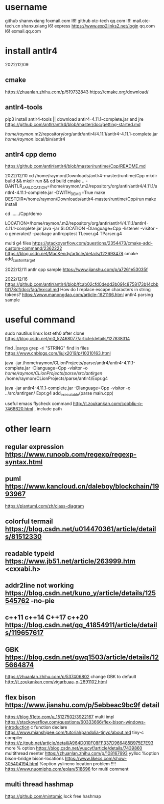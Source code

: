 * username
github  shanxvxiang foxmail.com I6!
github  otc-tech qq.com I6!
mail.otc-tech.cn shanxuxiang I6!
express https://www.exp2links2.net/login qq.com I6!
exmail.qq.com


* install antlr4
2022/12/09

** cmake
https://zhuanlan.zhihu.com/p/519732843
https://cmake.org/download/

** antlr4-tools
pip3 install antlr4-tools  || download antlr4-4.11.1-complete.jar and jre
https://github.com/antlr/antlr4/blob/master/doc/getting-started.md

/home/raymon/.m2/repository/org/antlr/antlr4/4.11.1/antlr4-4.11.1-complete.jar
/home/raymon/.local/bin/antlr4

** antlr4 cpp demo
https://github.com/antlr/antlr4/blob/master/runtime/Cpp/README.md

2022/12/10
cd /home/raymon/Downloads/antlr4-master/runtime/Cpp
mkdir build && mkdir run && cd build
cmake .. -DANTLR_JAR_LOCATION=/home/raymon/.m2/repository/org/antlr/antlr4/4.11.1/antlr4-4.11.1-complete.jar -DWITH_DEMO=True
make
DESTDIR=/home/raymon/Downloads/antlr4-master/runtime/Cpp/run make install

cd ....../Cpp/demo

LOCATION=/home/raymon/.m2/repository/org/antlr/antlr4/4.11.1/antlr4-4.11.1-complete.jar
java -jar $LOCATION -Dlanguage=Cpp -listener -visitor -o generated/ -package antlrcpptest TLexer.g4 TParser.g4

multi g4 files
https://stackoverflow.com/questions/2354473/cmake-add-custom-command/2362222
https://blog.csdn.net/MacKendy/article/details/122693478  cmake add_custom_target

2022/12/11
antlr cpp sample https://www.jianshu.com/p/a7261e53035f

2022/12/16
https://github.com/antlr/antlr4/blob/fcab02cfd0dedd3b091c8758173b14cbbf4178cf/doc/faq/lexical.md
How do I replace escape characters in string tokens?
https://www.manongdao.com/article-1621166.html antlr4 parsing sample

* useful command
sudo nautilus
linux lost eth0 after clone  https://blog.csdn.net/m0_52468077/article/details/127838314

find .|xargs grep -ri "STRING"  find in files  https://www.cnblogs.com/liujx2019/p/10310163.html

java -jar /home/raymon/CLionProjects/parse/antlr4/antlr4-4.11.1-complete.jar -Dlanguage=Cpp -visitor -o /home/raymon/CLionProjects/parse/src/antlrgen/ /home/raymon/CLionProjects/parse/antlr4/Expr.g4

java -jar antlr4-4.11.1-complete.jar -Dlanguage=Cpp -visitor -o ../src/antlrgen/ Expr.g4
add_executable(parse main.cpp)

useful emacs flycheck command  http://t.zoukankan.com/cobbliu-p-7468620.html , include path



* other learn
** regular expression https://www.runoob.com/regexp/regexp-syntax.html
** puml https://www.kancloud.cn/daleboy/blockchain/1993967
        https://plantuml.com/zh/class-diagram

** colorful termail https://blog.csdn.net/u014470361/article/details/81512330
** readable typeid https://www.jb51.net/article/263999.htm <cxxabi.h>
** addr2line not working https://blog.csdn.net/kuno_y/article/details/125545762 -no-pie
** c++11 c++14 C++17 c++20 https://blog.csdn.net/qq_41854911/article/details/119657617
** GBK https://blog.csdn.net/qwq1503/article/details/125664874
       https://zhuanlan.zhihu.com/p/537406802
   change GBK to default http://t.zoukankan.com/vigarbuaa-p-2891102.html
** flex bison https://www.jianshu.com/p/5ebbeac9bc9f       detail
              https://blog.51cto.com/u_15127502/3922167    multi impl
              https://stackoverflow.com/questions/60333666/flex-bison-windows-introduction   c function declare
              https://www.mianshigee.com/tutorial/pandolia-tinyc/about.md  tiny-c compiler
              https://z.itpub.net/article/detail/A964D010F08FF337D966485B975E7E93  more % option
              https://blog.csdn.net/yuucyf/article/details/7439860 multithread reenter
              https://zhuanlan.zhihu.com/p/108167693  yylloc    %option bison-bridge bison-locations    
              https://www.likecs.com/show-305404194.html    %option yylineno   location problem
!!!!          https://www.nuomiphp.com/eplan/518696  for multi comment

** multi thread hashmap
	https://github.com/mintomic     lock free hashmap
              
              
       

